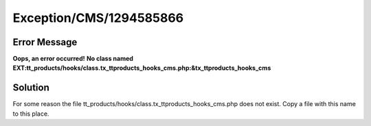 .. _firstHeading:

Exception/CMS/1294585866
========================

Error Message
-------------

**Oops, an error occurred!** **No class named
EXT:tt_products/hooks/class.tx_ttproducts_hooks_cms.php:&tx_ttproducts_hooks_cms**

Solution
--------

For some reason the file
tt_products/hooks/class.tx_ttproducts_hooks_cms.php does not exist. Copy
a file with this name to this place.
